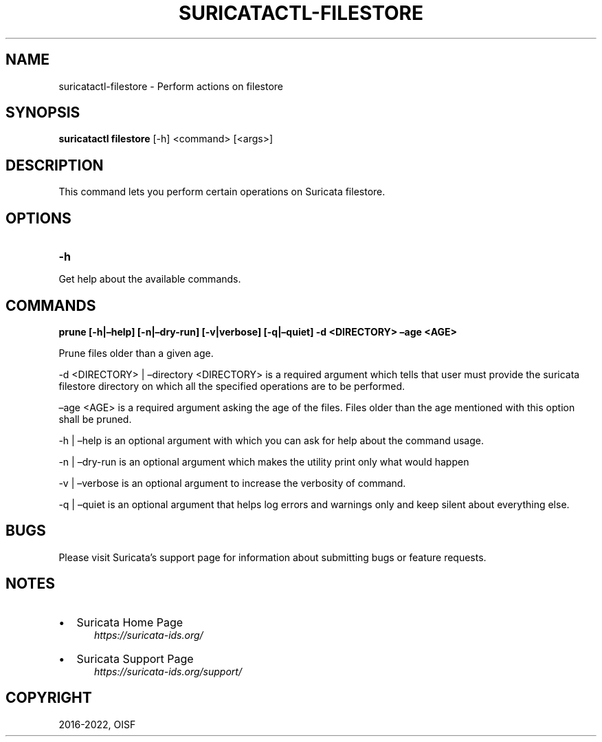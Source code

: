 .\" Man page generated from reStructuredText.
.
.TH "SURICATACTL-FILESTORE" "1" "Jul 10, 2022" "6.0.6" "Suricata"
.SH NAME
suricatactl-filestore \- Perform actions on filestore
.
.nr rst2man-indent-level 0
.
.de1 rstReportMargin
\\$1 \\n[an-margin]
level \\n[rst2man-indent-level]
level margin: \\n[rst2man-indent\\n[rst2man-indent-level]]
-
\\n[rst2man-indent0]
\\n[rst2man-indent1]
\\n[rst2man-indent2]
..
.de1 INDENT
.\" .rstReportMargin pre:
. RS \\$1
. nr rst2man-indent\\n[rst2man-indent-level] \\n[an-margin]
. nr rst2man-indent-level +1
.\" .rstReportMargin post:
..
.de UNINDENT
. RE
.\" indent \\n[an-margin]
.\" old: \\n[rst2man-indent\\n[rst2man-indent-level]]
.nr rst2man-indent-level -1
.\" new: \\n[rst2man-indent\\n[rst2man-indent-level]]
.in \\n[rst2man-indent\\n[rst2man-indent-level]]u
..
.SH SYNOPSIS
.sp
\fBsuricatactl filestore\fP [\-h] <command> [<args>]
.SH DESCRIPTION
.sp
This command lets you perform certain operations on Suricata filestore.
.SH OPTIONS
.INDENT 0.0
.TP
.B \-h
.UNINDENT
.sp
Get help about the available commands.
.SH COMMANDS
.sp
\fBprune [\-h|–help] [\-n|–dry\-run] [\-v|verbose] [\-q|–quiet] \-d <DIRECTORY>
–age <AGE>\fP
.sp
Prune files older than a given age.
.sp
\-d <DIRECTORY> | –directory <DIRECTORY> is a required argument which tells
that user must provide the suricata filestore directory on which all the
specified operations are to be performed.
.sp
–age <AGE> is a required argument asking the age of the files. Files older
than the age mentioned with this option shall be pruned.
.sp
\-h | –help is an optional argument with which you can ask for help about the
command usage.
.sp
\-n | –dry\-run is an optional argument which makes the utility print only what
would happen
.sp
\-v | –verbose is an optional argument to increase the verbosity of command.
.sp
\-q | –quiet is an optional argument that helps log errors and warnings only
and keep silent about everything else.
.SH BUGS
.sp
Please visit Suricata’s support page for information about submitting
bugs or feature requests.
.SH NOTES
.INDENT 0.0
.IP \(bu 2
Suricata Home Page
.INDENT 2.0
.INDENT 3.5
\fI\%https://suricata\-ids.org/\fP
.UNINDENT
.UNINDENT
.IP \(bu 2
Suricata Support Page
.INDENT 2.0
.INDENT 3.5
\fI\%https://suricata\-ids.org/support/\fP
.UNINDENT
.UNINDENT
.UNINDENT
.SH COPYRIGHT
2016-2022, OISF
.\" Generated by docutils manpage writer.
.
